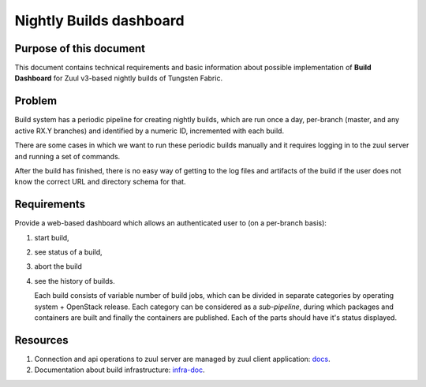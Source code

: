 Nightly Builds dashboard
========================

Purpose of this document
------------------------

This document contains technical requirements and basic information about possible implementation of **Build Dashboard** for Zuul v3-based nightly builds of Tungsten Fabric.

Problem
-------

Build system has a periodic pipeline for creating nightly builds, which are run once a day, per-branch (master, and any active RX.Y branches) and identified by a numeric ID, incremented with each build. 

There are some cases in which we want to run these periodic builds manually and it requires logging in to the zuul server and running a set of commands.

After the build has finished, there is no easy way of getting to the log files and artifacts of the build if the user does not know the correct URL and directory schema for that.

Requirements
------------

Provide a web-based dashboard which allows an authenticated user to (on a per-branch basis):

1. start build,

2. see status of a build,

3. abort the build

4. see the history of builds.

   Each build consists of variable number of build jobs, which can be divided in separate categories by operating system + OpenStack release. Each category can be considered as a *sub-pipeline*, during which packages and containers are built and finally the containers are published. Each of the parts should have it's status displayed.

Resources
---------

1. Connection and api operations to zuul server are managed by zuul client application: `docs <https://docs.openstack.org/infra/zuul/admin/client.html>`_.

2. Documentation about build infrastructure: `infra-doc <http://logs.opencontrail.org/static/infra-doc/>`_.
